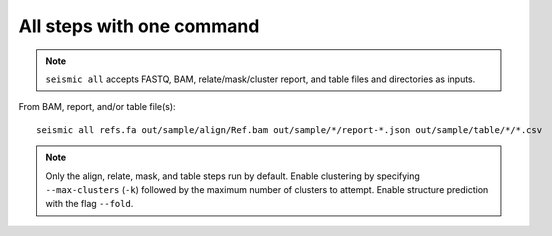 
All steps with one command
------------------------------------------------------------------------

.. note::
    ``seismic all`` accepts FASTQ, BAM, relate/mask/cluster report, and
    table files and directories as inputs.

From BAM, report, and/or table file(s)::

    seismic all refs.fa out/sample/align/Ref.bam out/sample/*/report-*.json out/sample/table/*/*.csv


.. note::
    Only the align, relate, mask, and table steps run by default. Enable
    clustering by specifying ``--max-clusters`` (``-k``) followed by the
    maximum number of clusters to attempt. Enable structure prediction
    with the flag ``--fold``.

